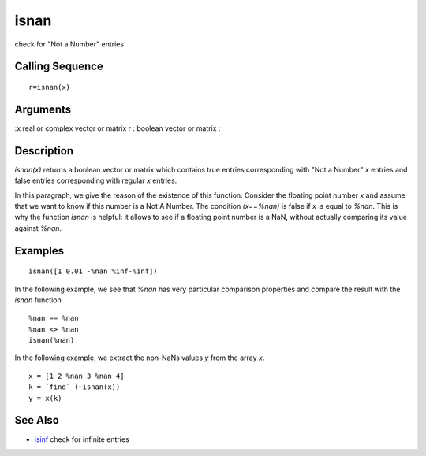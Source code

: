 


isnan
=====

check for "Not a Number" entries



Calling Sequence
~~~~~~~~~~~~~~~~


::

    r=isnan(x)




Arguments
~~~~~~~~~

:x real or complex vector or matrix r : boolean vector or matrix
:



Description
~~~~~~~~~~~

`isnan(x)` returns a boolean vector or matrix which contains true
entries corresponding with "Not a Number" `x` entries and false
entries corresponding with regular `x` entries.

In this paragraph, we give the reason of the existence of this
function. Consider the floating point number `x` and assume that we
want to know if this number is a Not A Number. The condition
`(x==%nan)` is false if `x` is equal to `%nan`. This is why the
function `isnan` is helpful: it allows to see if a floating point
number is a NaN, without actually comparing its value against `%nan`.



Examples
~~~~~~~~


::

    isnan([1 0.01 -%nan %inf-%inf])


In the following example, we see that `%nan` has very particular
comparison properties and compare the result with the `isnan`
function.


::

    %nan == %nan
    %nan <> %nan
    isnan(%nan)


In the following example, we extract the non-NaNs values `y` from the
array `x`.


::

    x = [1 2 %nan 3 %nan 4]
    k = `find`_(~isnan(x))
    y = x(k)




See Also
~~~~~~~~


+ `isinf`_ check for infinite entries


.. _isinf: isinf.html



